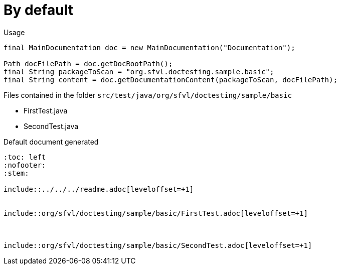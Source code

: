 ifndef::ROOT_PATH[]
:ROOT_PATH: ../../../..
endif::[]

[#org_sfvl_doctesting_writer_MainDocumentationTest_by_default]
= By default


.Usage
[source, java, indent=0]
----
        final MainDocumentation doc = new MainDocumentation("Documentation");

        Path docFilePath = doc.getDocRootPath();
        final String packageToScan = "org.sfvl.doctesting.sample.basic";
        final String content = doc.getDocumentationContent(packageToScan, docFilePath);

----
.Files contained in the folder `src/test/java/org/sfvl/doctesting/sample/basic`
* FirstTest.java
* SecondTest.java

.Default document generated
----
:toc: left
:nofooter:
:stem:

\include::../../../readme.adoc[leveloffset=+1]


\include::org/sfvl/doctesting/sample/basic/FirstTest.adoc[leveloffset=+1]



\include::org/sfvl/doctesting/sample/basic/SecondTest.adoc[leveloffset=+1]

----